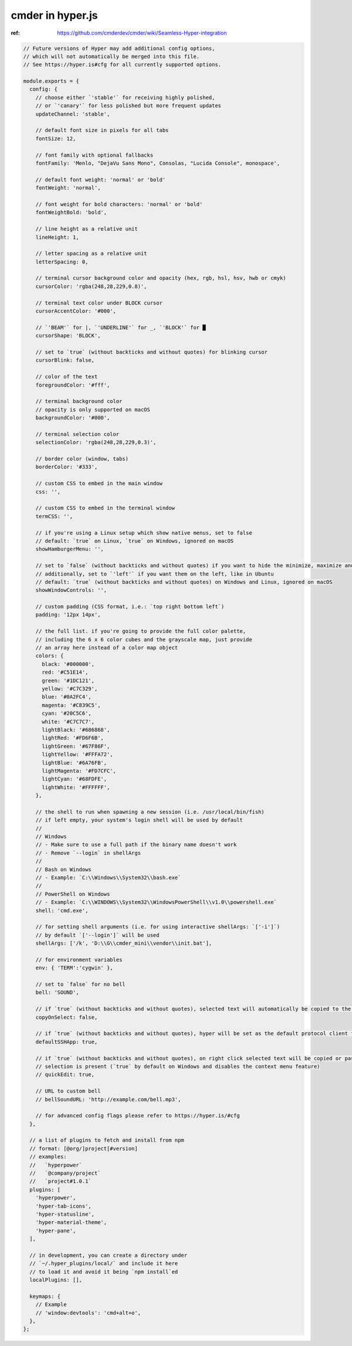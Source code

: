 cmder in hyper.js
=================

:ref: https://github.com/cmderdev/cmder/wiki/Seamless-Hyper-integration


.. code-block:: json

    // Future versions of Hyper may add additional config options,
    // which will not automatically be merged into this file.
    // See https://hyper.is#cfg for all currently supported options.

    module.exports = {
      config: {
        // choose either `'stable'` for receiving highly polished,
        // or `'canary'` for less polished but more frequent updates
        updateChannel: 'stable',

        // default font size in pixels for all tabs
        fontSize: 12,

        // font family with optional fallbacks
        fontFamily: 'Menlo, "DejaVu Sans Mono", Consolas, "Lucida Console", monospace',

        // default font weight: 'normal' or 'bold'
        fontWeight: 'normal',

        // font weight for bold characters: 'normal' or 'bold'
        fontWeightBold: 'bold',

        // line height as a relative unit
        lineHeight: 1,

        // letter spacing as a relative unit
        letterSpacing: 0,

        // terminal cursor background color and opacity (hex, rgb, hsl, hsv, hwb or cmyk)
        cursorColor: 'rgba(248,28,229,0.8)',

        // terminal text color under BLOCK cursor
        cursorAccentColor: '#000',

        // `'BEAM'` for |, `'UNDERLINE'` for _, `'BLOCK'` for █
        cursorShape: 'BLOCK',

        // set to `true` (without backticks and without quotes) for blinking cursor
        cursorBlink: false,

        // color of the text
        foregroundColor: '#fff',

        // terminal background color
        // opacity is only supported on macOS
        backgroundColor: '#000',

        // terminal selection color
        selectionColor: 'rgba(248,28,229,0.3)',

        // border color (window, tabs)
        borderColor: '#333',

        // custom CSS to embed in the main window
        css: '',

        // custom CSS to embed in the terminal window
        termCSS: '',

        // if you're using a Linux setup which show native menus, set to false
        // default: `true` on Linux, `true` on Windows, ignored on macOS
        showHamburgerMenu: '',

        // set to `false` (without backticks and without quotes) if you want to hide the minimize, maximize and close buttons
        // additionally, set to `'left'` if you want them on the left, like in Ubuntu
        // default: `true` (without backticks and without quotes) on Windows and Linux, ignored on macOS
        showWindowControls: '',

        // custom padding (CSS format, i.e.: `top right bottom left`)
        padding: '12px 14px',

        // the full list. if you're going to provide the full color palette,
        // including the 6 x 6 color cubes and the grayscale map, just provide
        // an array here instead of a color map object
        colors: {
          black: '#000000',
          red: '#C51E14',
          green: '#1DC121',
          yellow: '#C7C329',
          blue: '#0A2FC4',
          magenta: '#C839C5',
          cyan: '#20C5C6',
          white: '#C7C7C7',
          lightBlack: '#686868',
          lightRed: '#FD6F6B',
          lightGreen: '#67F86F',
          lightYellow: '#FFFA72',
          lightBlue: '#6A76FB',
          lightMagenta: '#FD7CFC',
          lightCyan: '#68FDFE',
          lightWhite: '#FFFFFF',
        },

        // the shell to run when spawning a new session (i.e. /usr/local/bin/fish)
        // if left empty, your system's login shell will be used by default
        //
        // Windows
        // - Make sure to use a full path if the binary name doesn't work
        // - Remove `--login` in shellArgs
        //
        // Bash on Windows
        // - Example: `C:\\Windows\\System32\\bash.exe`
        //
        // PowerShell on Windows
        // - Example: `C:\\WINDOWS\\System32\\WindowsPowerShell\\v1.0\\powershell.exe`
        shell: 'cmd.exe',

        // for setting shell arguments (i.e. for using interactive shellArgs: `['-i']`)
        // by default `['--login']` will be used
        shellArgs: ['/k', 'D:\\G\\cmder_mini\\vendor\\init.bat'],

        // for environment variables
        env: { 'TERM':'cygwin' },

        // set to `false` for no bell
        bell: 'SOUND',

        // if `true` (without backticks and without quotes), selected text will automatically be copied to the clipboard
        copyOnSelect: false,

        // if `true` (without backticks and without quotes), hyper will be set as the default protocol client for SSH
        defaultSSHApp: true,

        // if `true` (without backticks and without quotes), on right click selected text will be copied or pasted if no
        // selection is present (`true` by default on Windows and disables the context menu feature)
        // quickEdit: true,

        // URL to custom bell
        // bellSoundURL: 'http://example.com/bell.mp3',

        // for advanced config flags please refer to https://hyper.is/#cfg
      },

      // a list of plugins to fetch and install from npm
      // format: [@org/]project[#version]
      // examples:
      //   `hyperpower`
      //   `@company/project`
      //   `project#1.0.1`
      plugins: [
        'hyperpower',
        'hyper-tab-icons',
        'hyper-statusline',
        'hyper-material-theme',
        'hyper-pane',
      ],

      // in development, you can create a directory under
      // `~/.hyper_plugins/local/` and include it here
      // to load it and avoid it being `npm install`ed
      localPlugins: [],

      keymaps: {
        // Example
        // 'window:devtools': 'cmd+alt+o',
      },
    };
